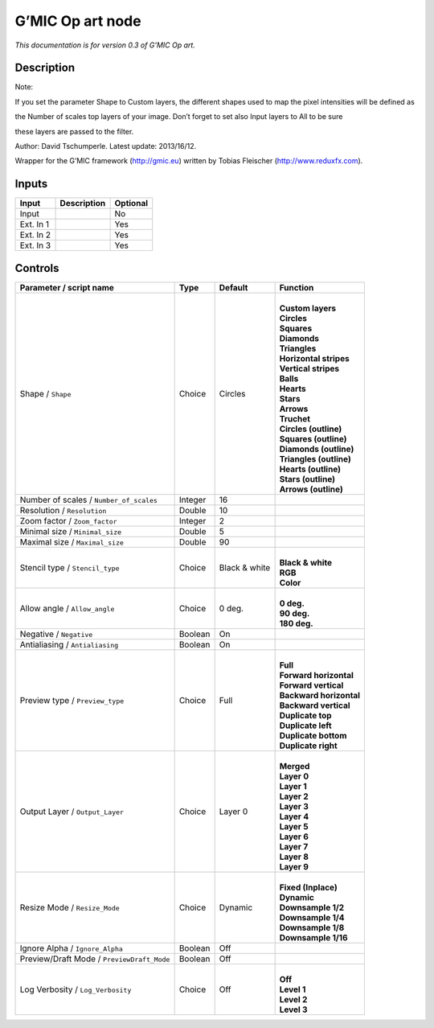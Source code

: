 .. _eu.gmic.Opart:

G’MIC Op art node
=================

*This documentation is for version 0.3 of G’MIC Op art.*

Description
-----------

Note:

If you set the parameter Shape to Custom layers, the different shapes used to map the pixel intensities will be defined as

the Number of scales top layers of your image. Don’t forget to set also Input layers to All to be sure

these layers are passed to the filter.

Author: David Tschumperle. Latest update: 2013/16/12.

Wrapper for the G’MIC framework (http://gmic.eu) written by Tobias Fleischer (http://www.reduxfx.com).

Inputs
------

+-----------+-------------+----------+
| Input     | Description | Optional |
+===========+=============+==========+
| Input     |             | No       |
+-----------+-------------+----------+
| Ext. In 1 |             | Yes      |
+-----------+-------------+----------+
| Ext. In 2 |             | Yes      |
+-----------+-------------+----------+
| Ext. In 3 |             | Yes      |
+-----------+-------------+----------+

Controls
--------

.. tabularcolumns:: |>{\raggedright}p{0.2\columnwidth}|>{\raggedright}p{0.06\columnwidth}|>{\raggedright}p{0.07\columnwidth}|p{0.63\columnwidth}|

.. cssclass:: longtable

+--------------------------------------------+---------+---------------+---------------------------+
| Parameter / script name                    | Type    | Default       | Function                  |
+============================================+=========+===============+===========================+
| Shape / ``Shape``                          | Choice  | Circles       | |                         |
|                                            |         |               | | **Custom layers**       |
|                                            |         |               | | **Circles**             |
|                                            |         |               | | **Squares**             |
|                                            |         |               | | **Diamonds**            |
|                                            |         |               | | **Triangles**           |
|                                            |         |               | | **Horizontal stripes**  |
|                                            |         |               | | **Vertical stripes**    |
|                                            |         |               | | **Balls**               |
|                                            |         |               | | **Hearts**              |
|                                            |         |               | | **Stars**               |
|                                            |         |               | | **Arrows**              |
|                                            |         |               | | **Truchet**             |
|                                            |         |               | | **Circles (outline)**   |
|                                            |         |               | | **Squares (outline)**   |
|                                            |         |               | | **Diamonds (outline)**  |
|                                            |         |               | | **Triangles (outline)** |
|                                            |         |               | | **Hearts (outline)**    |
|                                            |         |               | | **Stars (outline)**     |
|                                            |         |               | | **Arrows (outline)**    |
+--------------------------------------------+---------+---------------+---------------------------+
| Number of scales / ``Number_of_scales``    | Integer | 16            |                           |
+--------------------------------------------+---------+---------------+---------------------------+
| Resolution / ``Resolution``                | Double  | 10            |                           |
+--------------------------------------------+---------+---------------+---------------------------+
| Zoom factor / ``Zoom_factor``              | Integer | 2             |                           |
+--------------------------------------------+---------+---------------+---------------------------+
| Minimal size / ``Minimal_size``            | Double  | 5             |                           |
+--------------------------------------------+---------+---------------+---------------------------+
| Maximal size / ``Maximal_size``            | Double  | 90            |                           |
+--------------------------------------------+---------+---------------+---------------------------+
| Stencil type / ``Stencil_type``            | Choice  | Black & white | |                         |
|                                            |         |               | | **Black & white**       |
|                                            |         |               | | **RGB**                 |
|                                            |         |               | | **Color**               |
+--------------------------------------------+---------+---------------+---------------------------+
| Allow angle / ``Allow_angle``              | Choice  | 0 deg.        | |                         |
|                                            |         |               | | **0 deg.**              |
|                                            |         |               | | **90 deg.**             |
|                                            |         |               | | **180 deg.**            |
+--------------------------------------------+---------+---------------+---------------------------+
| Negative / ``Negative``                    | Boolean | On            |                           |
+--------------------------------------------+---------+---------------+---------------------------+
| Antialiasing / ``Antialiasing``            | Boolean | On            |                           |
+--------------------------------------------+---------+---------------+---------------------------+
| Preview type / ``Preview_type``            | Choice  | Full          | |                         |
|                                            |         |               | | **Full**                |
|                                            |         |               | | **Forward horizontal**  |
|                                            |         |               | | **Forward vertical**    |
|                                            |         |               | | **Backward horizontal** |
|                                            |         |               | | **Backward vertical**   |
|                                            |         |               | | **Duplicate top**       |
|                                            |         |               | | **Duplicate left**      |
|                                            |         |               | | **Duplicate bottom**    |
|                                            |         |               | | **Duplicate right**     |
+--------------------------------------------+---------+---------------+---------------------------+
| Output Layer / ``Output_Layer``            | Choice  | Layer 0       | |                         |
|                                            |         |               | | **Merged**              |
|                                            |         |               | | **Layer 0**             |
|                                            |         |               | | **Layer 1**             |
|                                            |         |               | | **Layer 2**             |
|                                            |         |               | | **Layer 3**             |
|                                            |         |               | | **Layer 4**             |
|                                            |         |               | | **Layer 5**             |
|                                            |         |               | | **Layer 6**             |
|                                            |         |               | | **Layer 7**             |
|                                            |         |               | | **Layer 8**             |
|                                            |         |               | | **Layer 9**             |
+--------------------------------------------+---------+---------------+---------------------------+
| Resize Mode / ``Resize_Mode``              | Choice  | Dynamic       | |                         |
|                                            |         |               | | **Fixed (Inplace)**     |
|                                            |         |               | | **Dynamic**             |
|                                            |         |               | | **Downsample 1/2**      |
|                                            |         |               | | **Downsample 1/4**      |
|                                            |         |               | | **Downsample 1/8**      |
|                                            |         |               | | **Downsample 1/16**     |
+--------------------------------------------+---------+---------------+---------------------------+
| Ignore Alpha / ``Ignore_Alpha``            | Boolean | Off           |                           |
+--------------------------------------------+---------+---------------+---------------------------+
| Preview/Draft Mode / ``PreviewDraft_Mode`` | Boolean | Off           |                           |
+--------------------------------------------+---------+---------------+---------------------------+
| Log Verbosity / ``Log_Verbosity``          | Choice  | Off           | |                         |
|                                            |         |               | | **Off**                 |
|                                            |         |               | | **Level 1**             |
|                                            |         |               | | **Level 2**             |
|                                            |         |               | | **Level 3**             |
+--------------------------------------------+---------+---------------+---------------------------+
